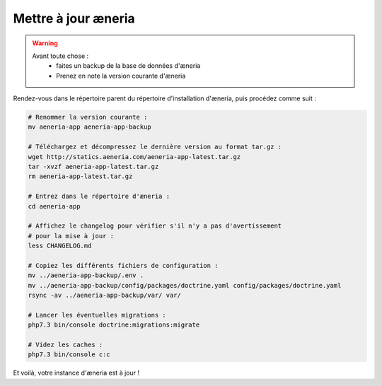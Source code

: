 Mettre à jour æneria
#####################

.. warning::

    Avant toute chose :
        * faites un backup de la base de données d'æneria
        * Prenez en note la version courante d'æneria

Rendez-vous dans le répertoire parent du répertoire d'installation d'æneria, puis procédez comme suit :

.. code-block:: sh

    # Renommer la version courante :
    mv aeneria-app aeneria-app-backup

    # Téléchargez et décompressez le dernière version au format tar.gz :
    wget http://statics.aeneria.com/aeneria-app-latest.tar.gz
    tar -xvzf aeneria-app-latest.tar.gz
    rm aeneria-app-latest.tar.gz

    # Entrez dans le répertoire d'æneria :
    cd aeneria-app

    # Affichez le changelog pour vérifier s'il n'y a pas d'avertissement
    # pour la mise à jour :
    less CHANGELOG.md

    # Copiez les différents fichiers de configuration :
    mv ../aeneria-app-backup/.env .
    mv ../aeneria-app-backup/config/packages/doctrine.yaml config/packages/doctrine.yaml
    rsync -av ../aeneria-app-backup/var/ var/

    # Lancer les éventuelles migrations :
    php7.3 bin/console doctrine:migrations:migrate

    # Videz les caches :
    php7.3 bin/console c:c

Et voilà, votre instance d'æneria est à jour !
